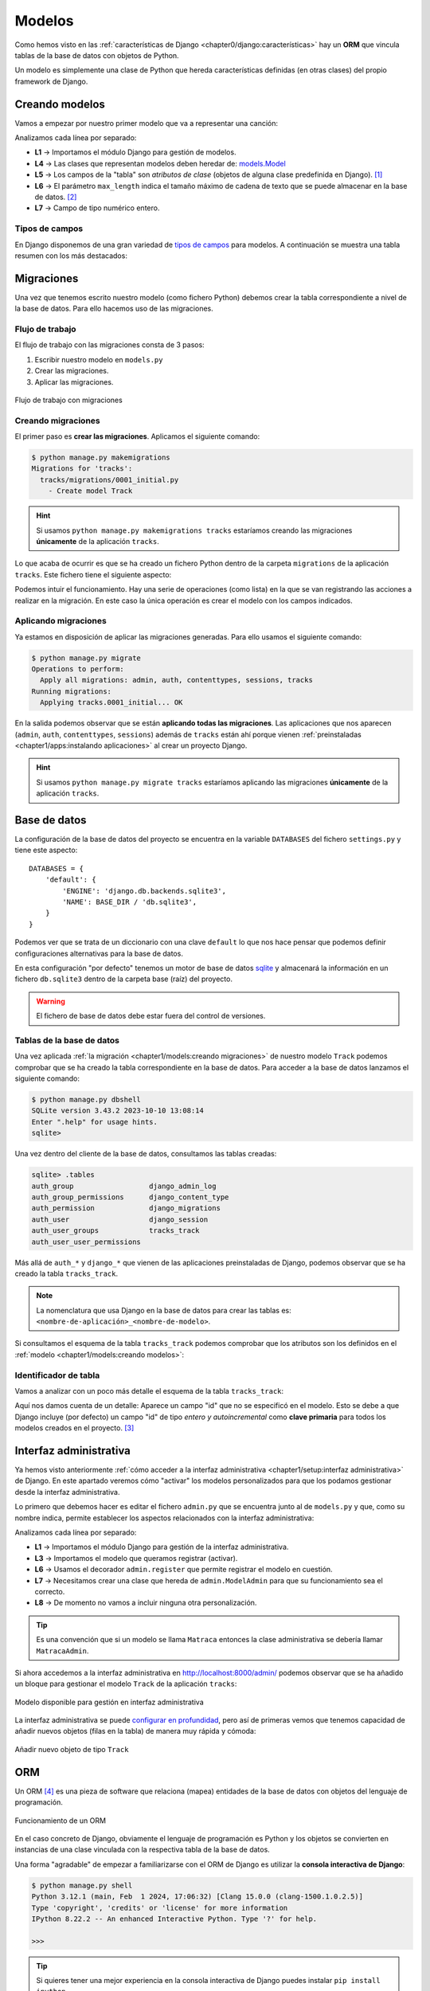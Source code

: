 #######
Modelos
#######

Como hemos visto en las :ref:`características de Django <chapter0/django:características>` hay un **ORM** que vincula tablas de la base de datos con objetos de Python.

Un modelo es simplemente una clase de Python que hereda características definidas (en otras clases) del propio framework de Django.

***************
Creando modelos
***************

Vamos a empezar por nuestro primer modelo que va a representar una canción:

.. code-block::
    :caption: :fa:`r:file-lines#green` ``tracks/models.py``
    :linenos:

    from django.db import models
    
    
    class Track(models.Model):
        name = models.CharField(max_length=256)
        singer = models.CharField(max_length=256)
        length = models.IntegerField()  # in seconds

Analizamos cada línea por separado:

- **L1** → Importamos el módulo Django para gestión de modelos.
- **L4** → Las clases que representan modelos deben heredar de: `models.Model`_
- **L5** → Los campos de la "tabla" son *atributos de clase* (objetos de alguna clase predefinida en Django). [#field-reference]_
- **L6** → El parámetro ``max_length`` indica el tamaño máximo de cadena de texto que se puede almacenar en la base de datos. [#max-length]_
- **L7** → Campo de tipo numérico entero.

Tipos de campos
===============

En Django disponemos de una gran variedad de `tipos de campos <https://docs.djangoproject.com/en/dev/ref/models/fields/#field-types>`_ para modelos. A continuación se muestra una tabla resumen con los más destacados:

.. csv-table:: Principales tipos de campos de modelo en Django
    :file: tables/field-types.csv
    :header-rows: 1
    :widths: 20, 60, 20


***********
Migraciones
***********

Una vez que tenemos escrito nuestro modelo (como fichero Python) debemos crear la tabla correspondiente a nivel de la base de datos. Para ello hacemos uso de las migraciones.

Flujo de trabajo
================

El flujo de trabajo con las migraciones consta de 3 pasos:

1. Escribir nuestro modelo en ``models.py``
2. Crear las migraciones.
3. Aplicar las migraciones.

.. figure:: images/models/migrations-workflow.svg
    :align: center

    Flujo de trabajo con migraciones

Creando migraciones
===================

El primer paso es **crear las migraciones**. Aplicamos el siguiente comando:

.. code-block:: console

    $ python manage.py makemigrations
    Migrations for 'tracks':
      tracks/migrations/0001_initial.py
        - Create model Track

.. hint::
    Si usamos ``python manage.py makemigrations tracks`` estaríamos creando las migraciones **únicamente** de la aplicación ``tracks``.

Lo que acaba de ocurrir es que se ha creado un fichero Python dentro de la carpeta ``migrations`` de la aplicación ``tracks``. Este fichero tiene el siguiente aspecto:

.. code-block::
    :caption: :fa:`r:file-lines#green` ``tracks/migrations/0001_initial.py``
    :linenos:

    # Generated by Django 5.0.2 on 2024-03-03 17:47
    
    from django.db import migrations, models
    
    
    class Migration(migrations.Migration):
    
        initial = True
    
        dependencies = [
        ]
    
        operations = [
            migrations.CreateModel(
                name='Track',
                fields=[
                    ('id', models.BigAutoField(auto_created=True, primary_key=True, serialize=False, verbose_name='ID')),
                    ('name', models.CharField(max_length=256)),
                    ('singer', models.CharField(max_length=256)),
                    ('length', models.IntegerField()),
                ],
            ),
        ]

Podemos intuir el funcionamiento. Hay una serie de operaciones (como lista) en la que se van registrando las acciones a realizar en la migración. En este caso la única operación es crear el modelo con los campos indicados.

Aplicando migraciones
=====================

Ya estamos en disposición de aplicar las migraciones generadas. Para ello usamos el siguiente comando:

.. code-block:: console

    $ python manage.py migrate
    Operations to perform:
      Apply all migrations: admin, auth, contenttypes, sessions, tracks
    Running migrations:
      Applying tracks.0001_initial... OK
    
En la salida podemos observar que se están **aplicando todas las migraciones**. Las aplicaciones que nos aparecen (``admin``, ``auth``, ``contenttypes``, ``sessions``) además de ``tracks`` están ahí porque vienen :ref:`preinstaladas <chapter1/apps:instalando aplicaciones>` al crear un proyecto Django.

.. hint::
    Si usamos ``python manage.py migrate tracks`` estaríamos aplicando las migraciones **únicamente** de la aplicación ``tracks``.

*************
Base de datos
*************

La configuración de la base de datos del proyecto se encuentra en la variable ``DATABASES`` del fichero ``settings.py`` y tiene este aspecto::

    DATABASES = {
        'default': {
            'ENGINE': 'django.db.backends.sqlite3',
            'NAME': BASE_DIR / 'db.sqlite3',
        }
    }

Podemos ver que se trata de un diccionario con una clave ``default`` lo que nos hace pensar que podemos definir configuraciones alternativas para la base de datos.

En esta configuración "por defecto" tenemos un motor de base de datos `sqlite`_ y almacenará la información en un fichero ``db.sqlite3`` dentro de la carpeta base (raíz) del proyecto.

.. warning::
    El fichero de base de datos debe estar fuera del control de versiones.

Tablas de la base de datos
==========================

Una vez aplicada :ref:`la migración <chapter1/models:creando migraciones>` de nuestro modelo ``Track`` podemos comprobar que se ha creado la tabla correspondiente en la base de datos. Para acceder a la base de datos lanzamos el siguiente comando:

.. code-block:: console

    $ python manage.py dbshell
    SQLite version 3.43.2 2023-10-10 13:08:14
    Enter ".help" for usage hints.
    sqlite>

Una vez dentro del cliente de la base de datos, consultamos las tablas creadas:

.. code-block:: sqlite3

    sqlite> .tables
    auth_group                  django_admin_log
    auth_group_permissions      django_content_type
    auth_permission             django_migrations
    auth_user                   django_session
    auth_user_groups            tracks_track
    auth_user_user_permissions

Más allá de ``auth_*`` y ``django_*`` que vienen de las aplicaciones preinstaladas de Django, podemos observar que se ha creado la tabla ``tracks_track``.

.. note::
    La nomenclatura que usa Django en la base de datos para crear las tablas es: ``<nombre-de-aplicación>_<nombre-de-modelo>``.

Si consultamos el esquema de la tabla ``tracks_track`` podemos comprobar que los atributos son los definidos en el :ref:`modelo <chapter1/models:creando modelos>`:

.. code-block:: sqlite3
    :emphasize-lines: 4-6

    sqlite> .schema tracks_track
    CREATE TABLE IF NOT EXISTS "tracks_track" (
        "id" integer NOT NULL PRIMARY KEY AUTOINCREMENT,
        "name" varchar(256) NOT NULL,
        "singer" varchar(256) NOT NULL,
        "length" integer NOT NULL
    );

Identificador de tabla
======================

Vamos a analizar con un poco más detalle el esquema de la tabla ``tracks_track``:

.. code-block:: sql
    :emphasize-lines: 2

    CREATE TABLE IF NOT EXISTS "tracks_track" (
        "id" integer NOT NULL PRIMARY KEY AUTOINCREMENT,
        "name" varchar(256) NOT NULL,
        "singer" varchar(256) NOT NULL,
        "length" integer NOT NULL
    );


Aquí nos damos cuenta de un detalle: Aparece un campo "id" que no se especificó en el modelo. Esto se debe a que Django incluye (por defecto) un campo "id" de tipo *entero y autoincremental* como **clave primaria** para todos los modelos creados en el proyecto. [#clave-primaria]_

***********************
Interfaz administrativa
***********************

Ya hemos visto anteriormente :ref:`cómo acceder a la interfaz administrativa <chapter1/setup:interfaz administrativa>` de Django. En este apartado veremos cómo "activar" los modelos personalizados para que los podamos gestionar desde la interfaz administrativa.

Lo primero que debemos hacer es editar el fichero ``admin.py`` que se encuentra junto al de ``models.py`` y que, como su nombre indica, permite establecer los aspectos relacionados con la interfaz administrativa:

.. code-block::
    :caption: :fa:`r:file-lines#green` ``tracks/admin.py``
    :linenos:

    from django.contrib import admin
    
    from .models import Track
    
    
    @admin.register(Track)
    class TrackAdmin(admin.ModelAdmin):
        pass

Analizamos cada línea por separado:

- **L1** → Importamos el módulo Django para gestión de la interfaz administrativa.
- **L3** → Importamos el modelo que queramos registrar (activar).
- **L6** → Usamos el decorador ``admin.register`` que permite registrar el modelo en cuestión.
- **L7** → Necesitamos crear una clase que hereda de ``admin.ModelAdmin`` para que su funcionamiento sea el correcto.
- **L8** → De momento no vamos a incluir ninguna otra personalización.

.. tip::
    Es una convención que si un modelo se llama ``Matraca`` entonces la clase administrativa se debería llamar ``MatracaAdmin``.
    
Si ahora accedemos a la interfaz administrativa en http://localhost:8000/admin/ podemos observar que se ha añadido un bloque para gestionar el modelo ``Track`` de la aplicación ``tracks``:

.. figure:: images/models/admin-tracks.png
    :align: center

    Modelo disponible para gestión en interfaz administrativa

La interfaz administrativa se puede `configurar en profundidad <https://docs.djangoproject.com/en/dev/ref/contrib/admin/>`_, pero así de primeras vemos que tenemos capacidad de añadir nuevos objetos (filas en la tabla) de manera muy rápida y cómoda:

.. figure:: images/models/admin-add-track.png
    :align: center

    Añadir nuevo objeto de tipo ``Track``

***
ORM
***

Un ORM [#orm]_ es una pieza de software que relaciona (mapea) entidades de la base de datos con objetos del lenguaje de programación.

.. figure:: images/models/orm.svg
    :align: center

    Funcionamiento de un ORM

En el caso concreto de Django, obviamente el lenguaje de programación es Python y los objetos se convierten en instancias de una clase vinculada con la respectiva tabla de la base de datos.

Una forma "agradable" de empezar a familiarizarse con el ORM de Django es utilizar la **consola interactiva de Django**:

.. code-block:: console

    $ python manage.py shell
    Python 3.12.1 (main, Feb  1 2024, 17:06:32) [Clang 15.0.0 (clang-1500.1.0.2.5)]
    Type 'copyright', 'credits' or 'license' for more information
    IPython 8.22.2 -- An enhanced Interactive Python. Type '?' for help.
    
    >>>

.. tip::
    Si quieres tener una mejor experiencia en la consola interactiva de Django puedes instalar ``pip install ipython``.

Una vez entramos, queda a la espera de introducir una instrucción. Es como una consola de Python pero que ya tiene cargada la configuración (``settings.py``) de nuestro proyecto.

Creando registros
=================

Dado que nuestra tabla de canciones está vacía, podríamos empezar por crear alguna canción:

.. code-block::
    :linenos:

    >>> from tracks.models import Track

    >>> t = Track(name='Wonderwall', singer='Oasis', length=258)
    >>> t.save()

Analizamos cada línea por separado:

- **L1** → Para poder trabajar con un modelo necesitamos importarlo de la aplicación correspondiente.
- **L3** → Esto no deja de ser una llamada al constructor. Utilizamos parámetros nominales porque no estamos fijando el campo "id" que ocuparía la primera posición en los parámetros.
- **L4** → El método ``save()`` se encarga de escribir esta "fila" en la tabla ``tracks_track`` de la base de datos.

Ahora podemos comprobar que los datos se han guardado correctamente en la base de datos:

.. code-block:: console
    :emphasize-lines: 5

    $ python manage.py dbshell
    SQLite version 3.43.2 2023-10-10 13:08:14
    Enter ".help" for usage hints.
    sqlite> select * from tracks_track;
    1|Wonderwall|Oasis|258
    sqlite>

Efectivamente los datos están en la tabla y el campo "id" (primera columna) se ha asignado automáticamente.

Usando create
-------------

Una alternativa bastante cómoda a la hora de crear nuevos objetos en la base de datos es usar un "atajo" a través de la función ``create()``. Veamos cómo aplicarla:

.. code-block::

    >>> from tracks.models import Track

    >>> Track.objects.create(name='Bohemian Rhapsody', singer='Queen', length=354)

En una línea ya hemos creado y guardado el objeto en la base de datos. Más adelante se verá el significado del atributo ``objects``.

Consultando registros
=====================

Veamos ahora cómo podemos consultar registros a través del ORM.

Managers
--------

Lo primero que hay que manejar es el concepto de `manager`_. Un "manager" en Django es una interfaz que proporciona operaciones de consulta a objetos de modelo::

    >>> from tracks.models import Track

    >>> type(Track.objects)
    <class 'django.db.models.manager.Manager'>

El manager por defecto que proporciona Django es ``objects`` y se encuentra disponible en todos los objetos de modelo que creemos. Este manager engloba todas las "filas" de la tabla a la que está vinculado el modelo.

Consultas
---------

La primera consulta que nos puede venir a la cabeza es obtener todos los registros de la tabla. En el caso que nos ocupa veamos cómo extraer **todas las canciones** que han sido almacenadas:

.. code-block::
    :linenos:

    >>> from tracks.models import Track

    >>> Track.objects.all()
    <QuerySet [<Track: Track object (1)>, <Track: Track object (2)>]>

Esta línea nos ha retornado un `QuerySet`_ con dos resultados (aparentemente las dos canciones que hemos guardado hasta el momento en la base de datos). Un *QuerySet*, como su nombre indica, representa el resultado de una consulta y contiene una "lista" de objetos de modelo.

Lo extraño aquí es que nos aparecen los objetos representados por ``<Track: Track object (1)>``. Esto se debe a que no hemos implementado aún el método ``__str__()``. Vamos a añadirlo:

.. code-block::
    :emphasize-lines: 6-7

    class Track(models.Model):
        name = models.CharField(max_length=256)
        singer = models.CharField(max_length=256)
        length = models.IntegerField()  # in seconds
    
        def __str__(self):
            return self.name

Si ahora volvemos a hacer la consulta obtenemos los resultados esperados::

    >>> from tracks.models import Track

    >>> Track.objects.all()
    <QuerySet [<Track: Wonderwall>, <Track: Bohemian Rhapsody>]>

.. attention::
    Dado que hemos cambiado el modelo, debemos salir y volver a entrar en la consola interactiva para que los cambios surtan efecto.

Recorriendo consultas
^^^^^^^^^^^^^^^^^^^^^

Dado que un *QuerySet* es un objeto **iterable**, podemos recorrer fácilmente cada resultado de la consulta a través de un bucle::

    >>> for track in Track.objects.all():
    ...     msg = f'"{track.name}" performed by "{track.singer}"'
    ...     print(msg)
    ...
    "Wonderwall" performed by "Oasis"
    "Bohemian Rhapsody" performed by "Queen"

.. note::
    Dado que ``track`` es un objeto de tipo ``Track`` podemos acceder a sus atributos normalmente que están vinculados con campos de la base de datos.

Filtrando resultados
^^^^^^^^^^^^^^^^^^^^

También es posible filtrar los resultados. Supongamos que queremos quedarnos con las canciones cuya duración es superior a 5 minutos:

    >>> Track.objects.filter(length__gt=300)  # 5*60
    <QuerySet [<Track: Bohemian Rhapsody>]>

Aquí estamos usando el método `filter()`_ que tiene una sintaxis algo especial. La condición se convierte en un parámetro con el nombre del campo seguido de doble barra baja y el operador en formato texto (``gt`` viene de "greater than").

Aunque sólo tengamos un resultado, seguimos obteniendo un *QuerySet* con un único objeto.

Recuperando un objeto
^^^^^^^^^^^^^^^^^^^^^

Si queremos encontrar un objeto en concreto podemos utilizar el método ``get()``. Por ejemplo, supongamos que queremos extraer la canción "Wonderwall"::

    >>> track = Track.objects.get(name='Wonderwall')

    >>> type(track)
    <class 'tracks.models.Track'>

Si nos fijamos aquí lo que obtenemos es un objeto de tipo ``Track`` (ya no tenemos un *QuerySet*). Por tanto, con este objeto podemos acceder normalmente a sus atributos (campos mapeados desde la base de datos)::

    >>> track.id
    1
    >>> track.name
    'Wonderwall'
    >>> track.singer
    'Oasis'
    >>> track.length
    258

Hay que tener en cuenta que si lo que buscamos con un ``get()`` no existe, se lanzará una excepción::

    >>> Track.objects.get(name='Wonderwalk')
    Traceback (most recent call last):
      Cell In, line 1
        Track.objects.get(name='Wonderwalk')
    DoesNotExist: Track matching query does not exist.

Clave primaria
--------------

Hemos visto anteriormente que Django añade un campo :ref:`id <chapter1/models:identificador de tabla>` como **clave primaria** del modelo (tabla) **si no se especifica otra clave primaria alternativa**.

Para "independizar" la clave primaria del campo ``id`` o de cualquier otro que especifique el usuario, Django proporciona el atributo ``pk``. Veamos su comportamiento:

.. code-block::
    :emphasize-lines: 3, 7, 10

    >>> from tracks.models import Track

    >>> Track.objects.get(pk=1)
    <Track: Wonderwall>

    >>> track = Track.objects.get(name='Wonderwall')
    >>> track.pk
    1

    >>> track.pk == track.id
    True

.. hint::
    Es **recomendable** hacer uso del atributo ``pk`` siempre que queramos hacer referencia a la clave primaria de un modelo.


.. [#field-reference] Véase la `referencia de campos de modelo`_ en la documentación de Django.
.. [#max-length] ``max_length`` es un parámetro requerido para campos de tipo ``CharField`` salvo cuando se usa PostgreSQL como base de datos.
.. [#clave-primaria] Es posible crear una clave primaria personalizada y no hacer uso del campo "id" predefinido por Django.
.. [#orm] Object Relational Mapping

.. _referencia de campos de modelo: https://docs.djangoproject.com/en/dev/ref/models/fields/
.. _models.Model: https://docs.djangoproject.com/en/dev/ref/models/class/
.. _sqlite: https://www.sqlite.org/
.. _manager: https://docs.djangoproject.com/en/dev/topics/db/managers/
.. _QuerySet: https://docs.djangoproject.com/en/dev/ref/models/querysets/
.. _filter(): https://docs.djangoproject.com/en/dev/ref/models/querysets/#filter
